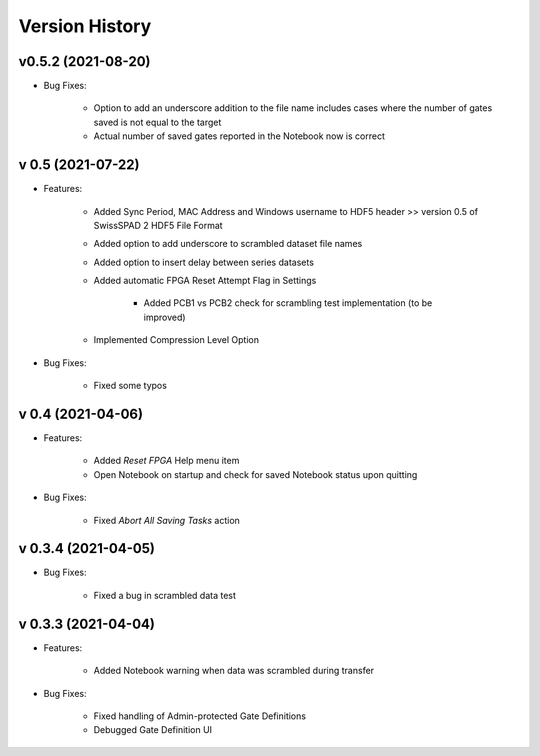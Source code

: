 Version History
===============

v0.5.2 (2021-08-20)
-------------------
- Bug Fixes:

	+ Option to add an underscore addition to the file name includes cases where the number of gates saved is not equal to the target
	
	+ Actual number of saved gates reported in the Notebook now is correct
	
v 0.5 (2021-07-22)
------------------
- Features:

    + Added Sync Period, MAC Address and Windows username to HDF5 header >> version 0.5 of SwissSPAD 2 HDF5 File Format
	
    + Added option to add underscore to scrambled dataset file names

    + Added option to insert delay between series datasets

    + Added automatic FPGA Reset Attempt Flag in Settings
	
	+ Added PCB1 vs PCB2 check for scrambling test implementation (to be improved)
	
    + Implemented Compression Level Option
	
- Bug Fixes:

   + Fixed some typos

v 0.4 (2021-04-06)
------------------
- Features:

	+ Added *Reset FPGA* Help menu item
	
	+ Open Notebook on startup and check for saved  Notebook status upon quitting

- Bug Fixes:

	+ Fixed *Abort All Saving Tasks* action

v 0.3.4 (2021-04-05)
--------------------
	
- Bug Fixes:

	+ Fixed a bug in scrambled data test


v 0.3.3 (2021-04-04)
--------------------

- Features:

	+ Added Notebook warning when data was scrambled during transfer

- Bug Fixes:

	+ Fixed handling of Admin-protected Gate Definitions
	
	+ Debugged Gate Definition UI 